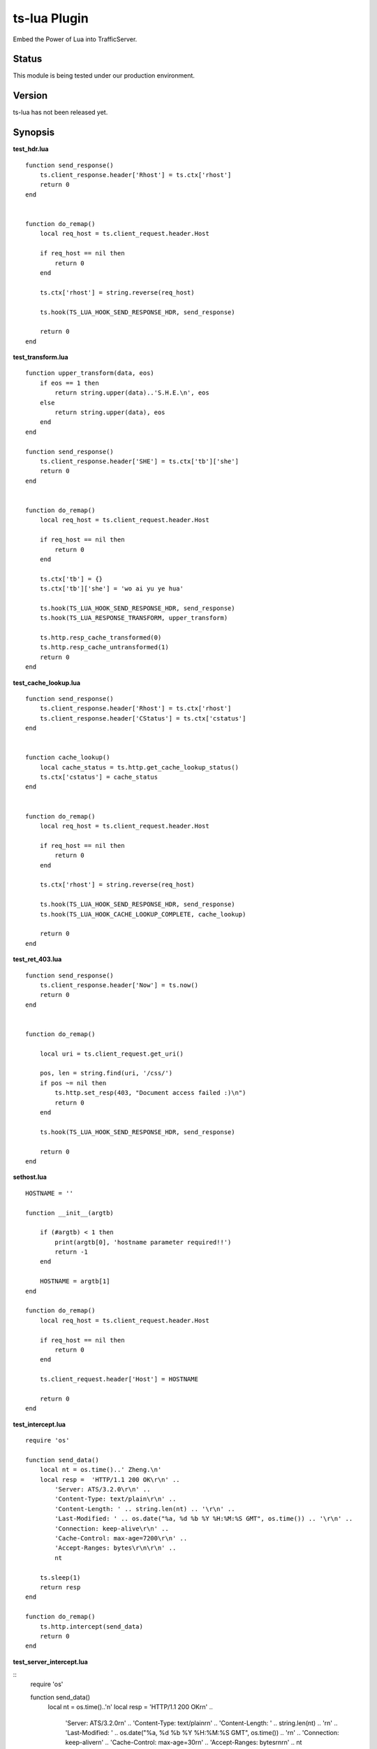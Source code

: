 ts-lua Plugin
*************

.. Licensed to the Apache Software Foundation (ASF) under one
   or more contributor license agreements.  See the NOTICE file
  distributed with this work for additional information
  regarding copyright ownership.  The ASF licenses this file
  to you under the Apache License, Version 2.0 (the
  "License"); you may not use this file except in compliance
  with the License.  You may obtain a copy of the License at
 
   http://www.apache.org/licenses/LICENSE-2.0
 
  Unless required by applicable law or agreed to in writing,
  software distributed under the License is distributed on an
  "AS IS" BASIS, WITHOUT WARRANTIES OR CONDITIONS OF ANY
  KIND, either express or implied.  See the License for the
  specific language governing permissions and limitations
  under the License.


Embed the Power of Lua into TrafficServer.

Status
======

This module is being tested under our production environment.

Version
=======

ts-lua has not been released yet.

Synopsis
========

**test_hdr.lua**

::

    function send_response()
        ts.client_response.header['Rhost'] = ts.ctx['rhost']
        return 0
    end


    function do_remap()
        local req_host = ts.client_request.header.Host

        if req_host == nil then
            return 0
        end

        ts.ctx['rhost'] = string.reverse(req_host)

        ts.hook(TS_LUA_HOOK_SEND_RESPONSE_HDR, send_response)

        return 0
    end



**test_transform.lua**

::

    function upper_transform(data, eos)
        if eos == 1 then
            return string.upper(data)..'S.H.E.\n', eos
        else
            return string.upper(data), eos
        end
    end

    function send_response()
        ts.client_response.header['SHE'] = ts.ctx['tb']['she']
        return 0
    end


    function do_remap()
        local req_host = ts.client_request.header.Host

        if req_host == nil then
            return 0
        end

        ts.ctx['tb'] = {}
        ts.ctx['tb']['she'] = 'wo ai yu ye hua'

        ts.hook(TS_LUA_HOOK_SEND_RESPONSE_HDR, send_response)
        ts.hook(TS_LUA_RESPONSE_TRANSFORM, upper_transform)

        ts.http.resp_cache_transformed(0)
        ts.http.resp_cache_untransformed(1)
        return 0
    end



**test_cache_lookup.lua**

::

    function send_response()
        ts.client_response.header['Rhost'] = ts.ctx['rhost']
        ts.client_response.header['CStatus'] = ts.ctx['cstatus']
    end


    function cache_lookup()
        local cache_status = ts.http.get_cache_lookup_status()
        ts.ctx['cstatus'] = cache_status
    end


    function do_remap()
        local req_host = ts.client_request.header.Host

        if req_host == nil then
            return 0
        end

        ts.ctx['rhost'] = string.reverse(req_host)

        ts.hook(TS_LUA_HOOK_SEND_RESPONSE_HDR, send_response)
        ts.hook(TS_LUA_HOOK_CACHE_LOOKUP_COMPLETE, cache_lookup)

        return 0
    end



**test_ret_403.lua**

::

    function send_response()
        ts.client_response.header['Now'] = ts.now()
        return 0
    end


    function do_remap()

        local uri = ts.client_request.get_uri()

        pos, len = string.find(uri, '/css/')
        if pos ~= nil then
            ts.http.set_resp(403, "Document access failed :)\n")
            return 0
        end

        ts.hook(TS_LUA_HOOK_SEND_RESPONSE_HDR, send_response)

        return 0
    end



**sethost.lua**

::

    HOSTNAME = ''

    function __init__(argtb)

        if (#argtb) < 1 then
            print(argtb[0], 'hostname parameter required!!')
            return -1
        end

        HOSTNAME = argtb[1]
    end

    function do_remap()
        local req_host = ts.client_request.header.Host

        if req_host == nil then
            return 0
        end

        ts.client_request.header['Host'] = HOSTNAME

        return 0
    end


**test_intercept.lua**

::

    require 'os'

    function send_data()
        local nt = os.time()..' Zheng.\n'
        local resp =  'HTTP/1.1 200 OK\r\n' ..
            'Server: ATS/3.2.0\r\n' ..
            'Content-Type: text/plain\r\n' ..
            'Content-Length: ' .. string.len(nt) .. '\r\n' ..
            'Last-Modified: ' .. os.date("%a, %d %b %Y %H:%M:%S GMT", os.time()) .. '\r\n' ..
            'Connection: keep-alive\r\n' ..
            'Cache-Control: max-age=7200\r\n' ..
            'Accept-Ranges: bytes\r\n\r\n' ..
            nt

        ts.sleep(1)
        return resp
    end

    function do_remap()
        ts.http.intercept(send_data)
        return 0
    end


**test_server_intercept.lua**

::
    require 'os'

    function send_data()
        local nt = os.time()..'\n'
        local resp =  'HTTP/1.1 200 OK\r\n' ..
            'Server: ATS/3.2.0\r\n' ..
            'Content-Type: text/plain\r\n' ..
            'Content-Length: ' .. string.len(nt) .. '\r\n' ..
            'Last-Modified: ' .. os.date("%a, %d %b %Y %H:%M:%S GMT", os.time()) .. '\r\n' ..
            'Connection: keep-alive\r\n' ..
            'Cache-Control: max-age=30\r\n' ..
            'Accept-Ranges: bytes\r\n\r\n' ..
            nt
        return resp
    end

    function do_remap()
        ts.http.server_intercept(send_data)
        return 0
    end


Description
===========

This module embeds Lua, via the standard Lua 5.1 interpreter, into Apache Traffic Server. This module acts as remap plugin of Traffic Server, so we should realize **'do_remap'** function in each lua script. We can write this in remap.config:::

     map http://a.tbcdn.cn/ http://inner.tbcdn.cn/ @plugin=/usr/lib64/trafficserver/plugins/libtslua.so @pparam=/etc/trafficserver/script/test_hdr.lua

Sometimes we want to receive parameters and process them in the script, we should realize **'\__init__'** function in the lua script(sethost.lua is a reference), and we can write this in remap.config:::

     map http://a.tbcdn.cn/ http://inner.tbcdn.cn/ @plugin=/usr/lib64/trafficserver/plugins/libtslua.so @pparam=/etc/trafficserver/script/sethost.lua @pparam=img03.tbcdn.cn



TS API for Lua
==============

Introduction
------------

The API is exposed to Lua in the form of one standard packages ts. This package is in the default global scope and is always available within lua script.



ts.now
------
**syntax**: *val = ts.now()*

**context**: global

**description**: This function returns the time since the Epoch (00:00:00 UTC, January 1, 1970), measured in seconds.

Here is an example:::

    function send_response()
        ts.client_response.header['Now'] = ts.now()
        return 0
    end


ts.debug
--------
**syntax**: *ts.debug(MESSAGE)*

**context**: global

**description**: Log the MESSAGE to traffic.out if debug is enabled.

Here is an example:::

    function do_remap()
       ts.debug('I am in do_remap now.')
       return 0
    end
    
The debug tag is ts_lua and we should write this in records.config:::
    
    CONFIG proxy.config.diags.debug.tags STRING ts_lua
    

ts.hook
-------
**syntax**: *ts.hook(HOOK_POINT, FUNCTION)*

**context**: do_remap or later

**description**: Hooks are points in http transaction processing where we can step in and do some work.
FUNCTION will be called when the http transaction steps in to HOOK_POINT.

Here is an example:::

    function send_response()
        s.client_response.header['SHE'] = 'belief'
    end
    
    function do_remap()
        ts.hook(TS_LUA_HOOK_SEND_RESPONSE_HDR, send_response)
    end

Hook point constants
--------------------
**context**: do_remap or later

    TS_LUA_HOOK_CACHE_LOOKUP_COMPLETE
    TS_LUA_HOOK_SEND_REQUEST_HDR
    TS_LUA_HOOK_READ_RESPONSE_HDR
    TS_LUA_HOOK_SEND_RESPONSE_HDR
    TS_LUA_REQUEST_TRANSFORM
    TS_LUA_RESPONSE_TRANSFORM
    
These constants are usually used in ts.hook method call.


ts.ctx
------
**syntax**: *ts.ctx[KEY]*

**context**: do_remap or later

**description**: This table can be used to store per-request Lua context data and has a life time identical to the current request.

Here is an example:::

    function send_response()
        ts.client_response.header['RR'] = ts.ctx['rhost']
        return 0
    end
    
    function do_remap()
        local req_host = ts.client_request.header.Host
        ts.ctx['rhost'] = string.reverse(req_host)
        ts.hook(TS_LUA_HOOK_SEND_RESPONSE_HDR, send_response)
        return 0
    end


ts.http.get_cache_lookup_status
-------------------------------
**syntax**: *ts.http.get_cache_lookup_status()*

**context**: function @ TS_LUA_HOOK_CACHE_LOOKUP_COMPLETE hook point

**description**: This function can be used to get cache lookup status.

Here is an example:::

    function send_response()
        ts.client_response.header['CStatus'] = ts.ctx['cstatus']
    end
    
    function cache_lookup()
        local cache_status = ts.http.get_cache_lookup_status()
        if cache_status == TS_LUA_CACHE_LOOKUP_HIT_FRESH:
            ts.ctx['cstatus'] = 'hit'
        else
            ts.ctx['cstatus'] = 'not hit'
        end
    end
    
    function do_remap()
        ts.hook(TS_LUA_HOOK_CACHE_LOOKUP_COMPLETE, cache_lookup)
        ts.hook(TS_LUA_HOOK_SEND_RESPONSE_HDR, send_response)
        return 0
    end


Http cache lookup status constants
----------------------------------
**context**: global

    TS_LUA_CACHE_LOOKUP_MISS (0)
    TS_LUA_CACHE_LOOKUP_HIT_STALE (1)
    TS_LUA_CACHE_LOOKUP_HIT_FRESH (2)
    TS_LUA_CACHE_LOOKUP_SKIPPED (3)


ts.http.set_cache_url
---------------------
**syntax**: *ts.http.set_cache_url(KEY_URL)*

**context**: do_remap

**description**: This function can be used to modify the cache key for the request.

Here is an example:::

    function do_remap()
        ts.http.set_cache_url('http://127.0.0.1:8080/abc/')
        return 0
    end


ts.http.resp_cache_transformed
------------------------------
**syntax**: *ts.http.resp_cache_transformed(BOOL)*

**context**: do_remap or later

**description**: This function can be used to tell trafficserver whether to cache the transformed data.

Here is an example:::

    function upper_transform(data, eos)
        if eos == 1 then
            return string.upper(data)..'S.H.E.\n', eos
        else
            return string.upper(data), eos
        end
    end
    
    function do_remap()
        ts.hook(TS_LUA_RESPONSE_TRANSFORM, upper_transform)
        ts.http.resp_cache_transformed(0)
        ts.http.resp_cache_untransformed(1)
        return 0
    end
    
This function is usually called after we hook TS_LUA_RESPONSE_TRANSFORM.


ts.http.resp_cache_untransformed
--------------------------------
**syntax**: *ts.http.resp_cache_untransformed(BOOL)*

**context**: do_remap or later

**description**: This function can be used to tell trafficserver whether to cache the untransformed data.

Here is an example:::

    function upper_transform(data, eos)
        if eos == 1 then
            return string.upper(data)..'S.H.E.\n', eos
        else
            return string.upper(data), eos
        end
    end
    
    function do_remap()
        ts.hook(TS_LUA_RESPONSE_TRANSFORM, upper_transform)
        ts.http.resp_cache_transformed(0)
        ts.http.resp_cache_untransformed(1)
        return 0
    end
    
This function is usually called after we hook TS_LUA_RESPONSE_TRANSFORM.


ts.client_request.client_addr.get_addr
--------------------------------------
**syntax**: *ts.client_request.client_addr.get_addr()*

**context**: do_remap or later

**description**: This function can be used to get socket address of the client.

Here is an example:::

    function do_remap
        ip, port, family = ts.client_request.client_addr.get_addr()
        return 0
    end

The ts.client_request.client_addr.get_addr function returns three values, ip is a string, port and family is number.


ts.client_request.get_method
----------------------------
**syntax**: *ts.client_request.get_method()*

**context**: do_remap or later

**description**: This function can be used to retrieve the current request's request method name. String like "GET" or 
"POST" is returned.


ts.client_request.set_method
----------------------------
**syntax**: *ts.client_request.set_method(METHOD_NAME)*

**context**: do_remap

**description**: This function can be used to override the current request's request method with METHOD_NAME.


ts.client_request.get_url
-------------------------
**syntax**: *ts.client_request.get_url()*

**context**: do_remap or later

**description**: This function can be used to retrieve the whole request's url.


ts.client_request.get_uri
-------------------------
**syntax**: *ts.client_request.get_uri()*

**context**: do_remap or later

**description**: This function can be used to retrieve the request's path.


ts.client_request.set_uri
-------------------------
**syntax**: *ts.client_request.set_uri(PATH)*

**context**: do_remap

**description**: This function can be used to override the request's path.


ts.client_request.get_uri_args
------------------------------
**syntax**: *ts.client_request.get_uri_args()*

**context**: do_remap or later

**description**: This function can be used to retrieve the request's query string.


ts.client_request.set_uri_args
------------------------------
**syntax**: *ts.client_request.set_uri_args(QUERY_STRING)*

**context**: do_remap

**description**: This function can be used to override the request's query string.


ts.client_request.header.HEADER
-------------------------------
**syntax**: *ts.client_request.header.HEADER = VALUE*

**syntax**: *ts.client_request.header[HEADER] = VALUE*

**syntax**: *VALUE = ts.client_request.header.HEADER*

**context**: do_remap or later

**description**: Set, add to, clear or get the current request's HEADER.

Here is an example:

    function do_remap()
        local req_host = ts.client_request.header.Host
        ts.client_request.header['Host'] = 'a.tbcdn.cn'
    end


TODO
====

Short Term
----------
* document configuration
* non-blocking I/O operation
* ts.fetch

Long Term
---------
* ts.regex

